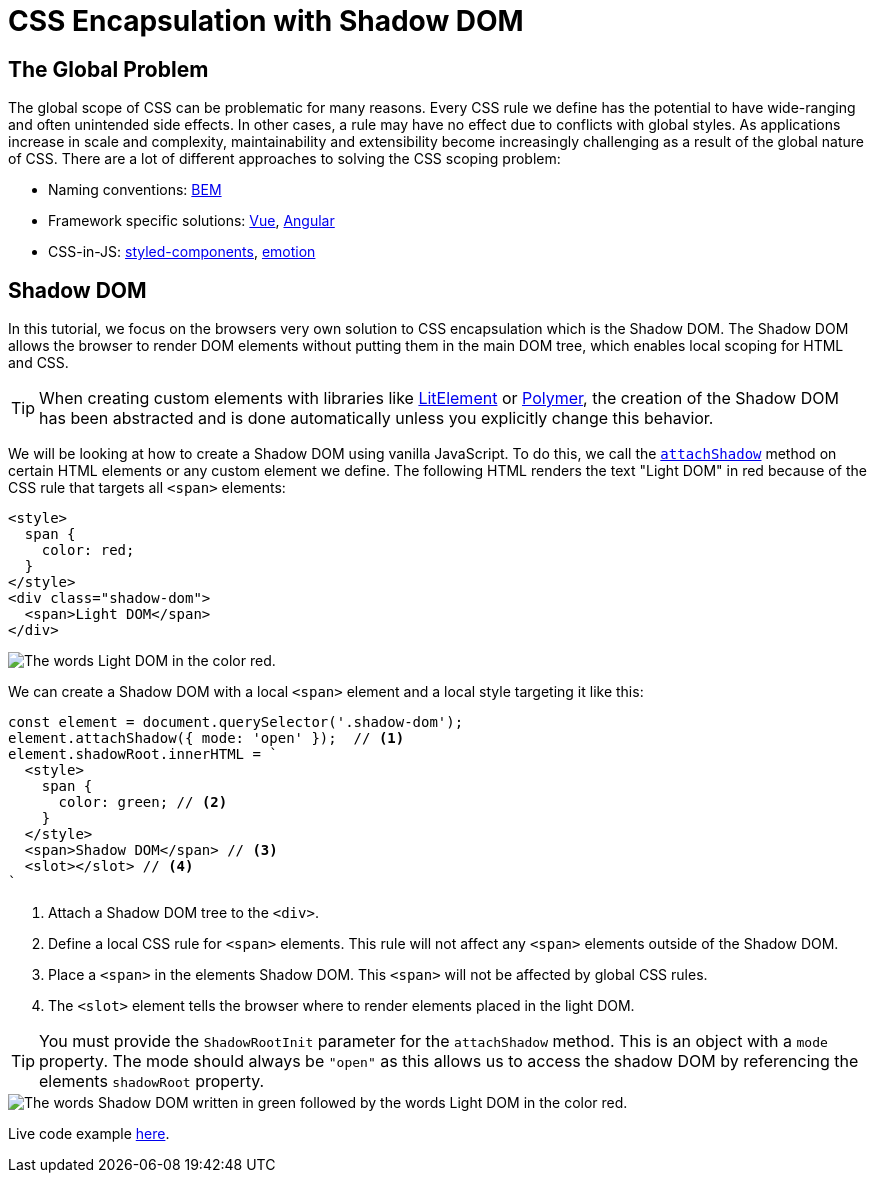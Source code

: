 = CSS Encapsulation with Shadow DOM

:tags: Web Components, JavaScript, Shadow DOM, CSS 
:author: Nii Yeboah
:publish_date: 
:description: Encapsulating CSS styles with the Shadow DOM
:repo:
:linkattrs:
:imagesdir: ./images

== The Global Problem

The global scope of CSS can be problematic for many reasons. Every CSS rule we define has the potential to have wide-ranging and often unintended side effects. In other cases, a rule may have no effect due to conflicts with global styles. As applications increase in scale and complexity, maintainability and extensibility become increasingly challenging as a result of the global nature of CSS. There are a lot of different approaches to solving the CSS scoping problem:

* Naming conventions: http://getbem.com/introduction[BEM]
* Framework specific solutions: https://vue-loader.vuejs.org/guide/scoped-css.html[Vue], https://angular.io/guide/component-styles#style-scope[Angular]
* CSS-in-JS: https://www.styled-components.com[styled-components], https://emotion.sh[emotion]

== Shadow DOM

In this tutorial, we focus on the browsers very own solution to CSS encapsulation which is the Shadow DOM. The Shadow DOM allows the browser to render DOM elements without putting them in the main DOM tree, which enables local scoping for HTML and CSS. 

TIP: When creating custom elements with libraries like https://lit-element.polymer-project.org[LitElement] or https://polymer-library.polymer-project.org[Polymer], the creation of the Shadow DOM has been abstracted and is done automatically unless you explicitly change this behavior.

We will be looking at how to create a Shadow DOM using vanilla JavaScript. To do this, we call the https://developer.mozilla.org/en-US/docs/Web/API/Element/attachShadow[`attachShadow`] method on certain HTML elements or any custom element we define. The following HTML renders the text "Light DOM" in red because of the CSS rule that targets all `<span>` elements:

[source,html]
----
<style>
  span {
    color: red;
  }
</style>
<div class="shadow-dom">
  <span>Light DOM</span>
</div>
----

image::html-and-dom-1.png[The words Light DOM in the color red.]

We can create a Shadow DOM with a local `<span>` element and a local style targeting it like this:

[source,javascript]
----
const element = document.querySelector('.shadow-dom');
element.attachShadow({ mode: 'open' });  // <1>
element.shadowRoot.innerHTML = `
  <style>
    span {
      color: green; // <2>
    }
  </style>
  <span>Shadow DOM</span> // <3>
  <slot></slot> // <4>
`
----
<1> Attach a Shadow DOM tree to the `<div>`.
<2> Define a local CSS rule for `<span>` elements. This rule will not affect any `<span>` elements outside of the Shadow DOM.
<3> Place a `<span>` in the elements Shadow DOM. This `<span>` will not be affected by global CSS rules.
<4> The `<slot>` element tells the browser where to render elements placed in the light DOM.

TIP: You must provide the `ShadowRootInit` parameter for the `attachShadow` method. This is an object with a `mode` property. The mode should always be `"open"` as this allows us to access the shadow DOM by referencing the elements `shadowRoot` property.

image::html-and-dom-2.png[The words Shadow DOM written in green followed by the words Light DOM in the color red.]

Live code example https://codepen.io/niiyeboah/pen/wREZpy[here].


